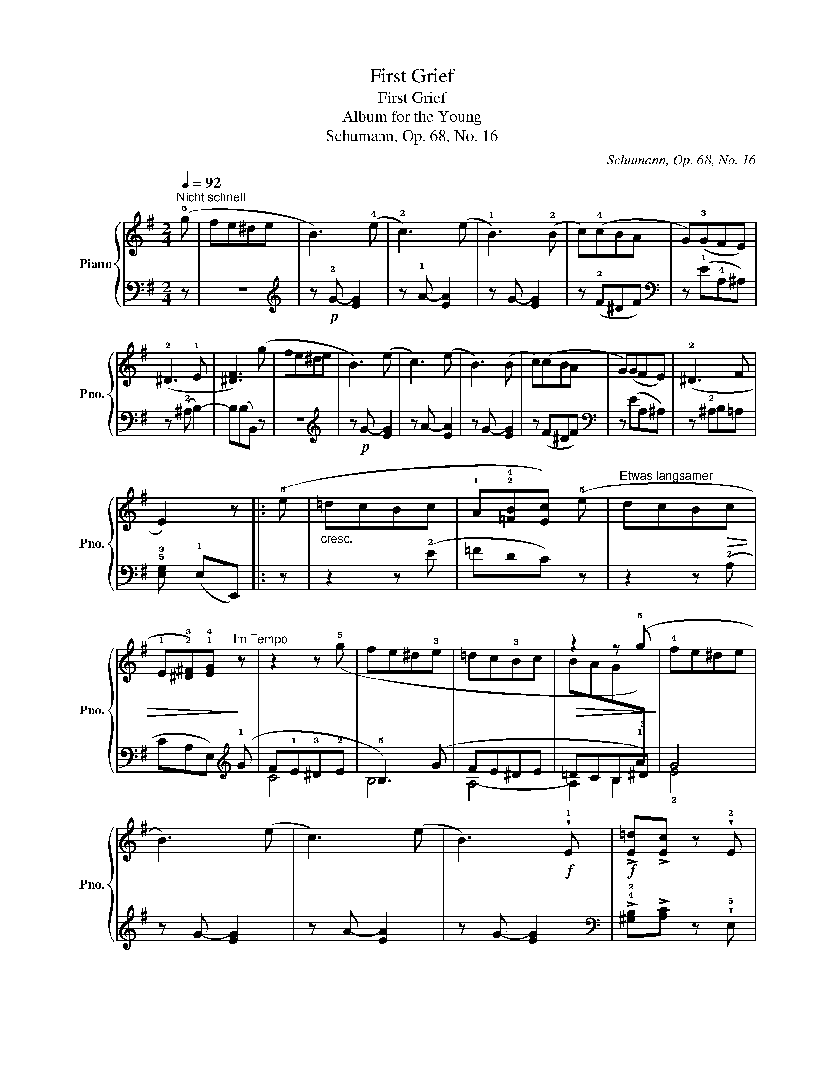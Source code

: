 X:1
T:First Grief
T:First Grief
T:Album for the Young
T:Schumann, Op. 68, No. 16
C:Schumann, Op. 68, No. 16
%%score { ( 1 3 ) | ( 2 4 ) }
L:1/8
Q:1/4=92
M:2/4
K:G
V:1 treble nm="Piano" snm="Pno."
V:3 treble 
V:2 bass 
V:4 bass 
V:1
"^Nicht schnell" (!5!g | fe^de | B3) (!4!e | !2!c3) (e | !1!B3) (!2!B | c)(!4!cBA | G)(!3!GFE) | %7
 (!2!^D3 !1!E | [^DF]3) (g | fe^de | B3) (e | c3) (e | B3) (B | c)(cBA | G)(GFE) | (!2!^D3 F | %16
 E2) z |: (!5!e |"_cresc." =dcBc | !1!A!2!!4![=FB][Ec]) (!5!e |"^Etwas langsamer" dcB!>(!c | %21
 !1!E!2!!3![^D^F])!1!!4![EG]!>)!"^Im Tempo" z | x4 | x4 | x4 |!>(! z2 z (!5!g!>)! | !4!fe^de | %27
 B3) (e | c3) (e | B3)!f! !wedge!!1!E |!f! !>![E=d]!>![Ec] z !wedge!!2!E | %31
!f! !>!!1!!5![^Dc]!>!!1!!4![EB]!>(!(.!1!!4!!5![CFA].!2!!3!!5![^CEG]) | [B,EG]2 [A,B,^DF]2!>)! | %33
 [G,B,E]2 z :| %34
V:2
 z | z4 |[K:treble] z!p! !2!G- [EG]2 | z !1!A- [EA]2 | z G- [EG]2 | z (!2!F^DF) | %6
[K:bass] z (!1!E!4!A,^A,) | z (!2!^A, B,2-) | B,(B,B,,) z | z4 |[K:treble] z!p! G- [EG]2 | %11
 z A- [EA]2 | z G- [EG]2 | z (F^DF) |[K:bass] z (EA,^A,) | z !2!^A,B,=A, | %16
 !5!!3![E,G,] (!1!E,E,,) |: z | z2 z (!2!E | =FDC) z | z2 z (!2!A, | CA,E,)[K:treble] (!1!G | %22
 F!1!E!3!^D!2!E | !5!B,3) (G | FE^DE | =DCB,!3!^D) | G4 | z G- [EG]2 | z A- [EA]2 | z G- [EG]2 | %30
[K:bass] !>!!4!!2![^G,B,]!>![A,C] z !wedge!!5!E, | !>![F,A,]!>![=G,B,](.A,,.^A,,) | B,,2 B,,2- | %33
 B,, E,E,, :| %34
V:3
 x | x4 | x4 | x4 | x4 | x4 | x4 | x4 | x4 | x4 | x4 | x4 | x4 | x4 | x4 | x4 | x3 |: x | x4 | x4 | %20
 x4 | x4 | z2 z (!5!g | fe^d!3!e | =dc!3!Bc | BAG[I:staff +1]!1!A) | x4 | x4 | x4 | x4 | x4 | x4 | %32
 x4 | x3 :| %34
V:4
 x | x4 |[K:treble] x4 | x4 | x4 | x4 |[K:bass] x4 | x4 | x4 | x4 |[K:treble] x4 | x4 | x4 | x4 | %14
[K:bass] x4 | x4 | x3 |: x | x4 | x4 | x4 | x3[K:treble] x | C4 | B,4 | A,4- | A,2 !45!B,2 | %26
 !2!E4 | x4 | x4 | x4 |[K:bass] x4 | x4 | x4 | x3 :| %34

